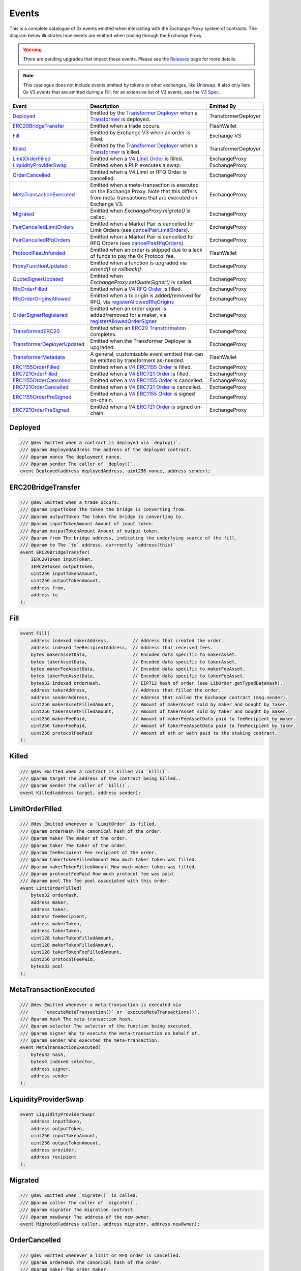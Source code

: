 ###############################
Events
###############################

This is a complete catalogue of 0x events emitted when interacting with the Exchange Proxy system of contracts. The diagram below
illustrates how events are emitted when trading through the Exchange Proxy.

.. warning::
    There are pending upgrades that impact these events. Please see the `Releases <../additional/releases.html>`_ page for more details.


.. image:: ../_static/img/events.png
    :scale: 42%


.. note::
    This catalogue does not include events emitted by tokens or other exchanges, like Uniswap. It also only lists 0x V3 events
    that are emitted during a Fill; for an extensive list of V3 events, see the `V3 Spec <https://github.com/0xProject/0x-protocol-specification/blob/master/v3/v3-specification.md#events>`_.

+-------------------------------+-----------------------------------------------------------------------------------------------------------------------------------------------------------+---------------------+
| **Event**                     | **Description**                                                                                                                                           | **Emitted By**      |
+-------------------------------+-----------------------------------------------------------------------------------------------------------------------------------------------------------+---------------------+
| `Deployed`_                   | Emitted by the `Transformer Deployer <../architecture/transformer_deployer.html>`_ when a `Transformer <../architecture/transformers.html>`_ is deployed. | TransformerDeployer |
+-------------------------------+-----------------------------------------------------------------------------------------------------------------------------------------------------------+---------------------+
| `ERC20BridgeTransfer`_        | Emitted when a trade occurs.                                                                                                                              | FlashWallet         |
+-------------------------------+-----------------------------------------------------------------------------------------------------------------------------------------------------------+---------------------+
| `Fill`_                       | Emitted by Exchange V3 when an order is filled.                                                                                                           | Exchange V3         |
+-------------------------------+-----------------------------------------------------------------------------------------------------------------------------------------------------------+---------------------+
| `Killed`_                     | Emitted by the `Transformer Deployer <../architecture/transformer_deployer.html>`_ when a `Transformer <../architecture/transformers.html>`_ is killed.   | TransformerDeployer |
+-------------------------------+-----------------------------------------------------------------------------------------------------------------------------------------------------------+---------------------+
| `LimitOrderFilled`_           | Emitted when a `V4 Limit Order <./orders.html#limit-orders>`_ is filled.                                                                                  | ExchangeProxy       |
+-------------------------------+-----------------------------------------------------------------------------------------------------------------------------------------------------------+---------------------+
| `LiquidityProviderSwap`_      | Emitted when a `PLP <../advanced/plp.html>`_ executes a swap.                                                                                             | ExchangeProxy       |
+-------------------------------+-----------------------------------------------------------------------------------------------------------------------------------------------------------+---------------------+
| `OrderCancelled`_             | Emitted when a V4 Limit or RFQ Order is cancelled.                                                                                                        | ExchangeProxy       |
+-------------------------------+-----------------------------------------------------------------------------------------------------------------------------------------------------------+---------------------+
| `MetaTransactionExecuted`_    | Emitted when a meta-transaction is executed on the Exchange Proxy.                                                                                        | ExchangeProxy       |
|                               | Note that this differs from meta-transactions that are executed on Exchange V3.                                                                           |                     |
+-------------------------------+-----------------------------------------------------------------------------------------------------------------------------------------------------------+---------------------+
| `Migrated`_                   | Emitted when `ExchangeProxy.migrate()` is called.                                                                                                         | ExchangeProxy       |
+-------------------------------+-----------------------------------------------------------------------------------------------------------------------------------------------------------+---------------------+
| `PairCancelledLimitOrders`_   | Emitted when a Market Pair is cancelled for Limit Orders (see `cancelPairLimitOrders <./functions.html#cancelpairlimitorders>`_).                         | ExchangeProxy       |
+-------------------------------+-----------------------------------------------------------------------------------------------------------------------------------------------------------+---------------------+
| `PairCancelledRfqOrders`_     | Emitted when a Market Pair is cancelled for RFQ Orders (see `cancelPairRfqOrders <./functions.html#cancelpairrfqorders>`_).                               | ExchangeProxy       |
+-------------------------------+-----------------------------------------------------------------------------------------------------------------------------------------------------------+---------------------+
| `ProtocolFeeUnfunded`_        | Emitted when an order is skipped due to a lack of funds to pay the 0x Protocol fee.                                                                       | FlashWallet         |
+-------------------------------+-----------------------------------------------------------------------------------------------------------------------------------------------------------+---------------------+
| `ProxyFunctionUpdated`_       | Emitted when a function is upgraded via `extend()` or `rollback()`                                                                                        | ExchangeProxy       |
+-------------------------------+-----------------------------------------------------------------------------------------------------------------------------------------------------------+---------------------+
| `QuoteSignerUpdated`_         | Emitted when `ExchangeProxy.setQuoteSigner()` is called.                                                                                                  | ExchangeProxy       |
+-------------------------------+-----------------------------------------------------------------------------------------------------------------------------------------------------------+---------------------+
| `RfqOrderFilled`_             | Emitted when a `V4 RFQ Order <./orders.html#rfq-orders>`_ is filled.                                                                                      | ExchangeProxy       |
+-------------------------------+-----------------------------------------------------------------------------------------------------------------------------------------------------------+---------------------+
| `RfqOrderOriginsAllowed`_     | Emitted when a tx.origin is added/removed for RFQ, via `registerAllowedRfqOrigins <./functions.html#registerallowedrfqorigins>`_                          | ExchangeProxy       |
+-------------------------------+-----------------------------------------------------------------------------------------------------------------------------------------------------------+---------------------+
| `OrderSignerRegistered`_      | Emitted when an order signer is added/removed for a maker, via `registerAllowedOrderSigner <./functions.html#registerallowedordersigner>`_                | ExchangeProxy       |
+-------------------------------+-----------------------------------------------------------------------------------------------------------------------------------------------------------+---------------------+
| `TransformedERC20`_           | Emitted when an `ERC20 Transformation <../advanced/erc20_transformations.html>`_ completes.                                                               | ExchangeProxy       |
+-------------------------------+-----------------------------------------------------------------------------------------------------------------------------------------------------------+---------------------+
| `TransformerDeployerUpdated`_ | Emitted when the Transformer Deployer is upgraded.                                                                                                        | ExchangeProxy       |
+-------------------------------+-----------------------------------------------------------------------------------------------------------------------------------------------------------+---------------------+
| `TransformerMetadata`_        | A general, customizable event emitted that can be emitted by transformers as-needed.                                                                      | FlashWallet         |
+-------------------------------+-----------------------------------------------------------------------------------------------------------------------------------------------------------+---------------------+
| `ERC1155OrderFilled`_         | Emitted when a `V4 ERC1155 Order <./orders.html#erc1155-orders>`_ is filled.                                                                              | ExchangeProxy       |
+-------------------------------+-----------------------------------------------------------------------------------------------------------------------------------------------------------+---------------------+
| `ERC721OrderFilled`_          | Emitted when a `V4 ERC721 Order <./orders.html#erc721-orders>`_ is filled.                                                                                | ExchangeProxy       |
+-------------------------------+-----------------------------------------------------------------------------------------------------------------------------------------------------------+---------------------+
| `ERC1155OrderCancelled`_      | Emitted when a `V4 ERC1155 Order <./orders.html#erc1155-orders>`_ is cancelled.                                                                           | ExchangeProxy       |
+-------------------------------+-----------------------------------------------------------------------------------------------------------------------------------------------------------+---------------------+
| `ERC721OrderCancelled`_       | Emitted when a `V4 ERC721 Order <./orders.html#erc721-orders>`_ is cancelled.                                                                             | ExchangeProxy       |
+-------------------------------+-----------------------------------------------------------------------------------------------------------------------------------------------------------+---------------------+
| `ERC1155OrderPreSigned`_      | Emitted when a `V4 ERC1155 Order <./orders.html#erc1155-orders>`_ is signed on-chain.                                                                     | ExchangeProxy       |
+-------------------------------+-----------------------------------------------------------------------------------------------------------------------------------------------------------+---------------------+
| `ERC721OrderPreSigned`_       | Emitted when a `V4 ERC721 Order <./orders.html#erc721-orders>`_ is signed on-chain.                                                                       | ExchangeProxy       |
+-------------------------------+-----------------------------------------------------------------------------------------------------------------------------------------------------------+---------------------+


Deployed
--------

.. code-block:: solidity

    /// @dev Emitted when a contract is deployed via `deploy()`.
    /// @param deployedAddress The address of the deployed contract.
    /// @param nonce The deployment nonce.
    /// @param sender The caller of `deploy()`.
    event Deployed(address deployedAddress, uint256 nonce, address sender);

ERC20BridgeTransfer
-------------------
.. code-block:: solidity

    /// @dev Emitted when a trade occurs.
    /// @param inputToken The token the bridge is converting from.
    /// @param outputToken The token the bridge is converting to.
    /// @param inputTokenAmount Amount of input token.
    /// @param outputTokenAmount Amount of output token.
    /// @param from The bridge address, indicating the underlying source of the fill.
    /// @param to The `to` address, currrently `address(this)`
    event ERC20BridgeTransfer(
        IERC20Token inputToken,
        IERC20Token outputToken,
        uint256 inputTokenAmount,
        uint256 outputTokenAmount,
        address from,
        address to
    );

Fill
----
.. code-block:: solidity

    event Fill(
        address indexed makerAddress,         // Address that created the order.
        address indexed feeRecipientAddress,  // Address that received fees.
        bytes makerAssetData,                 // Encoded data specific to makerAsset.
        bytes takerAssetData,                 // Encoded data specific to takerAsset.
        bytes makerFeeAssetData,              // Encoded data specific to makerFeeAsset.
        bytes takerFeeAssetData,              // Encoded data specific to takerFeeAsset.
        bytes32 indexed orderHash,            // EIP712 hash of order (see LibOrder.getTypedDataHash).
        address takerAddress,                 // Address that filled the order.
        address senderAddress,                // Address that called the Exchange contract (msg.sender).
        uint256 makerAssetFilledAmount,       // Amount of makerAsset sold by maker and bought by taker.
        uint256 takerAssetFilledAmount,       // Amount of takerAsset sold by taker and bought by maker.
        uint256 makerFeePaid,                 // Amount of makerFeeAssetData paid to feeRecipient by maker.
        uint256 takerFeePaid,                 // Amount of takerFeeAssetData paid to feeRecipient by taker.
        uint256 protocolFeePaid               // Amount of eth or weth paid to the staking contract.
    );


Killed
------

.. code-block:: solidity

    /// @dev Emitted when a contract is killed via `kill()`.
    /// @param target The address of the contract being killed..
    /// @param sender The caller of `kill()`.
    event Killed(address target, address sender);

LimitOrderFilled
----------------
.. code-block:: solidity

    /// @dev Emitted whenever a `LimitOrder` is filled.
    /// @param orderHash The canonical hash of the order.
    /// @param maker The maker of the order.
    /// @param taker The taker of the order.
    /// @param feeRecipient Fee recipient of the order.
    /// @param takerTokenFilledAmount How much taker token was filled.
    /// @param makerTokenFilledAmount How much maker token was filled.
    /// @param protocolFeePaid How much protocol fee was paid.
    /// @param pool The fee pool associated with this order.
    event LimitOrderFilled(
        bytes32 orderHash,
        address maker,
        address taker,
        address feeRecipient,
        address makerToken,
        address takerToken,
        uint128 takerTokenFilledAmount,
        uint128 makerTokenFilledAmount,
        uint128 takerTokenFeeFilledAmount,
        uint256 protocolFeePaid,
        bytes32 pool
    );


MetaTransactionExecuted
-----------------------

.. code-block:: solidity

    /// @dev Emitted whenever a meta-transaction is executed via
    ///      `executeMetaTransaction()` or `executeMetaTransactions()`.
    /// @param hash The meta-transaction hash.
    /// @param selector The selector of the function being executed.
    /// @param signer Who to execute the meta-transaction on behalf of.
    /// @param sender Who executed the meta-transaction.
    event MetaTransactionExecuted(
        bytes32 hash,
        bytes4 indexed selector,
        address signer,
        address sender
    );

LiquidityProviderSwap
---------------------

.. code-block:: solidity

    event LiquidityProviderSwap(
        address inputToken,
        address outputToken,
        uint256 inputTokenAmount,
        uint256 outputTokenAmount,
        address provider,
        address recipient
    );

Migrated
--------

.. code-block:: solidity

    /// @dev Emitted when `migrate()` is called.
    /// @param caller The caller of `migrate()`.
    /// @param migrator The migration contract.
    /// @param newOwner The address of the new owner.
    event Migrated(address caller, address migrator, address newOwner);

OrderCancelled
--------------

.. code-block:: solidity

    /// @dev Emitted whenever a limit or RFQ order is cancelled.
    /// @param orderHash The canonical hash of the order.
    /// @param maker The order maker.
    event OrderCancelled(
        bytes32 orderHash,
        address maker
    );

PairCancelledLimitOrders
------------------------

.. code-block:: solidity

    /// @dev Emitted whenever limit or RFQ orders are cancelled by pair by a maker.
    /// @param maker The maker of the order.
    /// @param makerToken The maker token in a pair for the orders cancelled.
    /// @param takerToken The taker token in a pair for the orders cancelled.
    /// @param minValidSalt The new minimum valid salt an order with this pair must
    ///        have.
    event PairCancelledLimitOrders(
        address maker,
        address makerToken,
        address takerToken,
        uint256 minValidSalt
    );

PairCancelledRfqOrders
----------------------

.. code-block:: solidity

    /// @dev Emitted whenever limit or RFQ orders are cancelled by pair by a maker.
    /// @param maker The maker of the order.
    /// @param makerToken The maker token in a pair for the orders cancelled.
    /// @param takerToken The taker token in a pair for the orders cancelled.
    /// @param minValidSalt The new minimum valid salt an order with this pair must
    ///        have.
    event PairCancelledRfqOrders(
        address maker,
        address makerToken,
        address takerToken,
        uint256 minValidSalt
    );

ProtocolFeeUnfunded
-------------------

.. code-block:: solidity

    /// @dev Emitted when a trade is skipped due to a lack of funds
    ///      to pay the 0x Protocol fee.
    /// @param orderHash The hash of the order that was skipped.
    event ProtocolFeeUnfunded(bytes32 orderHash);

ProxyFunctionUpdated
--------------------

.. code-block:: solidity

    /// @dev A function implementation was updated via `extend()` or `rollback()`.
    /// @param selector The function selector.
    /// @param oldImpl The implementation contract address being replaced.
    /// @param newImpl The replacement implementation contract address.
    event ProxyFunctionUpdated(bytes4 indexed selector, address oldImpl, address newImpl);

QuoteSignerUpdated
------------------
.. code-block:: solidity

    /// @dev Raised when `setQuoteSigner()` is called.
    /// @param quoteSigner The new quote signer.
    event QuoteSignerUpdated(address quoteSigner);

RfqOrderFilled
--------------
.. code-block:: solidity

    /// @dev Emitted whenever an `RfqOrder` is filled.
    /// @param orderHash The canonical hash of the order.
    /// @param maker The maker of the order.
    /// @param taker The taker of the order.
    /// @param takerTokenFilledAmount How much taker token was filled.
    /// @param makerTokenFilledAmount How much maker token was filled.
    /// @param pool The fee pool associated with this order.
    event RfqOrderFilled(
        bytes32 orderHash,
        address maker,
        address taker,
        address makerToken,
        address takerToken,
        uint128 takerTokenFilledAmount,
        uint128 makerTokenFilledAmount,
        bytes32 pool
    );

RfqOrderOriginsAllowed
-------------------------

.. code-block:: solidity

    /// @dev Emitted when new addresses are allowed or disallowed to fill
    ///      orders with a given txOrigin.
    /// @param origin The address doing the allowing.
    /// @param addrs The address being allowed/disallowed.
    /// @param allowed Indicates whether the address should be allowed.
    event RfqOrderOriginsAllowed(
        address origin,
        address[] addrs,
        bool allowed
    );

OrderSignerRegistered
-------------------------

.. code-block:: solidity

    /// @dev Emitted when new order signers are registered
    /// @param maker The maker address that is registering a designated signer.
    /// @param signer The address that will sign on behalf of maker.
    /// @param allowed Indicates whether the address should be allowed.
    event OrderSignerRegistered(
        address maker,
        address signer,
        bool allowed
    );


TransformedERC20
----------------

.. code-block:: solidity

    /// @dev Raised upon a successful `transformERC20`.
    /// @param taker The taker (caller) address.
    /// @param inputToken The token being provided by the taker.
    ///        If `0xeee...`, ETH is implied and should be provided with the call.`
    /// @param outputToken The token to be acquired by the taker.
    ///        `0xeee...` implies ETH.
    /// @param inputTokenAmount The amount of `inputToken` to take from the taker.
    /// @param outputTokenAmount The amount of `outputToken` received by the taker.
    event TransformedERC20(
        address indexed taker,
        address inputToken,
        address outputToken,
        uint256 inputTokenAmount,
        uint256 outputTokenAmount
    );

TransformerDeployerUpdated
--------------------------

.. code-block:: solidity

    /// @dev Raised when `setTransformerDeployer()` is called.
    /// @param transformerDeployer The new deployer address.
    event TransformerDeployerUpdated(address transformerDeployer);


TransformerMetadata
-------------------

.. code-block:: solidity

    /// @dev A transformer that just emits an event with an arbitrary byte payload.
    event TransformerMetadata(
        bytes32 callDataHash,
        address sender,
        address taker,
        bytes data
    );


ERC721OrderFilled
-------------------

.. code-block:: solidity

    /// @dev Emitted whenever an `ERC721Order` is filled.
    /// @param direction Whether the order is selling or
    ///        buying the ERC721 token.
    /// @param maker The maker of the order.
    /// @param taker The taker of the order.
    /// @param nonce The unique maker nonce in the order.
    /// @param erc20Token The address of the ERC20 token.
    /// @param erc20TokenAmount The amount of ERC20 token
    ///        to sell or buy.
    /// @param erc721Token The address of the ERC721 token.
    /// @param erc721TokenId The ID of the ERC721 asset.
    /// @param matcher If this order was matched with another using `matchERC721Orders()`,
    ///                this will be the address of the caller. If not, this will be `address(0)`.
    event ERC721OrderFilled(
        LibNFTOrder.TradeDirection direction,
        address maker,
        address taker,
        uint256 nonce,
        IERC20Token erc20Token,
        uint256 erc20TokenAmount,
        IERC721Token erc721Token,
        uint256 erc721TokenId,
        address matcher
    );

ERC721OrderCancelled
---------------------

.. code-block:: solidity

    /// @dev Emitted whenever an `ERC721Order` is cancelled.
    /// @param maker The maker of the order.
    /// @param nonce The nonce of the order that was cancelled.
    event ERC721OrderCancelled(
        address maker,
        uint256 nonce
    );

ERC721OrderPreSigned
---------------------

.. code-block:: solidity


    /// @dev Emitted when an `ERC721Order` is pre-signed.
    ///      Contains all the fields of the order.
    event ERC721OrderPreSigned(
        LibNFTOrder.TradeDirection direction,
        address maker,
        address taker,
        uint256 expiry,
        uint256 nonce,
        IERC20Token erc20Token,
        uint256 erc20TokenAmount,
        LibNFTOrder.Fee[] fees,
        IERC721Token erc721Token,
        uint256 erc721TokenId,
        LibNFTOrder.Property[] erc721TokenProperties
    );

ERC1155OrderFilled
-------------------

.. code-block:: solidity

    /// @dev Emitted whenever an `ERC1155Order` is filled.
    /// @param direction Whether the order is selling or
    ///        buying the ERC1155 token.
    /// @param maker The maker of the order.
    /// @param taker The taker of the order.
    /// @param nonce The unique maker nonce in the order.
    /// @param erc20Token The address of the ERC20 token.
    /// @param erc20FillAmount The amount of ERC20 token filled.
    /// @param erc1155Token The address of the ERC1155 token.
    /// @param erc1155TokenId The ID of the ERC1155 asset.
    /// @param erc1155FillAmount The amount of ERC1155 asset filled.
    /// @param matcher Currently unused.
    event ERC1155OrderFilled(
        LibNFTOrder.TradeDirection direction,
        address maker,
        address taker,
        uint256 nonce,
        IERC20Token erc20Token,
        uint256 erc20FillAmount,
        IERC1155Token erc1155Token,
        uint256 erc1155TokenId,
        uint128 erc1155FillAmount,
        address matcher
    );

ERC1155OrderCancelled
---------------------

.. code-block:: solidity

    /// @dev Emitted whenever an `ERC1155Order` is cancelled.
    /// @param orderHash The hash of the order.
    /// @param maker The maker of the order.
    event ERC1155OrderCancelled(
        bytes32 orderHash,
        address maker
    );

ERC1155OrderPreSigned
---------------------

.. code-block:: solidity

    /// @dev Emitted when an `ERC1155Order` is pre-signed.
    ///      Contains all the fields of the order.
    event ERC1155OrderPreSigned(
        LibNFTOrder.TradeDirection direction,
        address maker,
        address taker,
        uint256 expiry,
        uint256 nonce,
        IERC20Token erc20Token,
        uint256 erc20TokenAmount,
        LibNFTOrder.Fee[] fees,
        IERC1155Token erc1155Token,
        uint256 erc1155TokenId,
        LibNFTOrder.Property[] erc1155TokenProperties,
        uint128 erc1155TokenAmount
    );
















